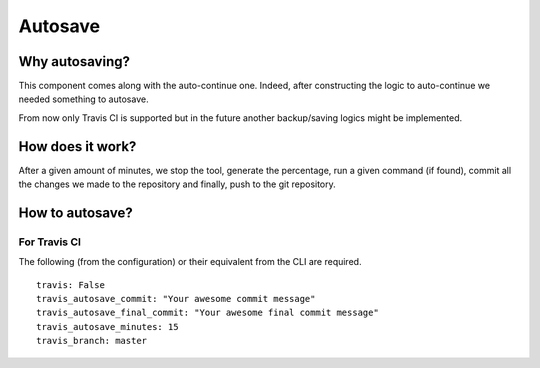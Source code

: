 
Autosave
========

Why autosaving?
---------------

This component comes along with the auto-continue one. 
Indeed, after constructing the logic to auto-continue we needed something to autosave. 

From now only Travis CI is supported but in the future another backup/saving logics
might be implemented.

How does it work?
-----------------

After a given amount of minutes, we stop the tool, generate the percentage, 
run a given command (if found), commit all the changes we made to the repository 
and finally, push to the git repository.

How to autosave?
----------------

For Travis CI
^^^^^^^^^^^^^

The following (from the configuration) or their equivalent from the CLI are required.

::

    travis: False
    travis_autosave_commit: "Your awesome commit message"
    travis_autosave_final_commit: "Your awesome final commit message"
    travis_autosave_minutes: 15
    travis_branch: master
